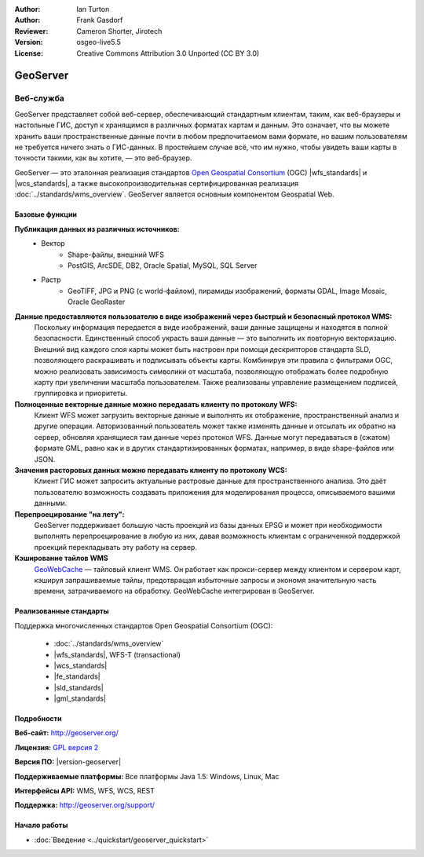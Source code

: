 ﻿:Author: Ian Turton
:Author: Frank Gasdorf
:Reviewer: Cameron Shorter, Jirotech
:Version: osgeo-live5.5
:License: Creative Commons Attribution 3.0 Unported (CC BY 3.0)

.. image:: /images/project_logos/logo-GeoServer.png
  :alt: логотип проекта
  :align: right
  :target: http://geoserver.org/

.. image:: /images/logos/OSGeo_project.png
  :scale: 100 %
  :alt: Проект OSGeo
  :align: right
  :target: http://www.osgeo.org/

GeoServer
================================================================================

Веб-служба
~~~~~~~~~~~~~~~~~~~~~~~~~~~~~~~~~~~~~~~~~~~~~~~~~~~~~~~~~~~~~~~~~~~~~~~~~~~~~~~~

GeoServer представляет собой веб-сервер, обеспечивающий стандартным
клиентам, таким, как веб-браузеры и настольные ГИС, доступ
к хранящимся в различных форматах картам и данным. Это означает, что вы можете 
хранить ваши пространственные данные почти в любом предпочитаемом вами формате, но вашим
пользователям не требуется ничего знать о ГИС-данных. В простейшем случае всё,
что им нужно, чтобы увидеть ваши карты в точности такими, как вы хотите, —
это веб-браузер.

GeoServer — это эталонная реализация стандартов `Open Geospatial Consortium <http://www.opengeospatial.org>`_ (OGC) |wfs_standards| и |wcs_standards|,
а также высокопроизводительная сертифицированная реализация :doc:`../standards/wms_overview`. GeoServer является основным
компонентом Geospatial Web.

.. image:: /images/screenshots/800x600/geoserver.png
  :scale: 60 %
  :alt: Скриншот GeoServer
  :align: right

Базовые функции
--------------------------------------------------------------------------------

**Публикация данных из различных источников:**
    * Вектор
        - Shape-файлы, внешний WFS
        - PostGIS, ArcSDE, DB2, Oracle Spatial, MySQL, SQL Server
    * Растр
        - GeoTIFF, JPG и PNG (с world-файлом), пирамиды изображений, форматы GDAL, Image Mosaic, Oracle GeoRaster

**Данные предоставляются пользователю в виде изображений через быстрый и безопасный протокол WMS:**
    Поскольку информация передается в виде изображений, ваши данные защищены и находятся в полной безопасности.
    Единственный способ украсть ваши данные — это выполнить их повторную векторизацию.
    Внешний вид каждого слоя карты может быть настроен при помощи дескрипторов стандарта SLD, позволяющего раскрашивать
    и подписывать объекты карты. Комбинируя эти правила с фильтрами OGC, можно реализовать зависимость символики
    от масштаба, позволяющую отображать более подробную карту при увеличении масштаба пользователем.
    Также реализованы управление размещением подписей, группировка и приоритеты.

**Полноценные векторные данные можно передавать клиенту по протоколу WFS:**
    Клиент WFS может загрузить векторные данные и выполнять их отображение, пространственный анализ и другие операции.
    Авторизованный пользователь может также изменять данные и отсылать их обратно на сервер, обновляя хранящиеся там
    данные через протокол WFS. Данные могут передаваться в (сжатом) формате GML, равно как и в других стандартизированных
    форматах, например, в виде shape-файлов или JSON.

**Значения расторовых данных можно передавать клиенту по протоколу WCS:**
    Клиент ГИС может запросить актуальные растровые данные для пространственного анализа. Это даёт пользователю
    возможность создавать приложения для моделирования процесса, описываемого вашими данными.

**Перепроецирование "на лету":**
    GeoServer поддерживает большую часть проекций из базы данных EPSG и может при необходимости выполнять перепроецирование
    в любую из них, давая возможность клиентам с ограниченной поддержкой проекций перекладывать эту работу на сервер.

**Кэширование тайлов WMS**
    `GeoWebCache <http://geowebcache.org/>`_ — тайловый клиент WMS. Он работает как прокси-сервер между клиентом и сервером карт, кэшируя запрашиваемые тайлы, предотвращая избыточные запросы и экономя значительную часть времени, затрачиваемого на обработку.
    GeoWebCache интегрирован в GeoServer.

Реализованные стандарты
--------------------------------------------------------------------------------

Поддержка многочисленных стандартов Open Geospatial Consortium (OGC):

  * :doc:`../standards/wms_overview`
  * |wfs_standards|, WFS-T (transactional)
  * |wcs_standards|
  * |fe_standards|
  * |sld_standards| 
  * |gml_standards|

Подробности
--------------------------------------------------------------------------------

**Веб-сайт:** http://geoserver.org/

**Лицензия:** `GPL версия 2 <http://www.gnu.org/licenses/gpl-2.0.html>`_

**Версия ПО:** |version-geoserver|

**Поддерживаемые платформы:** Все платформы Java 1.5: Windows, Linux, Mac

**Интерфейсы API:** WMS, WFS, WCS, REST

**Поддержка:** http://geoserver.org/support/

Начало работы
--------------------------------------------------------------------------------
    
* :doc:`Введение <../quickstart/geoserver_quickstart>`
